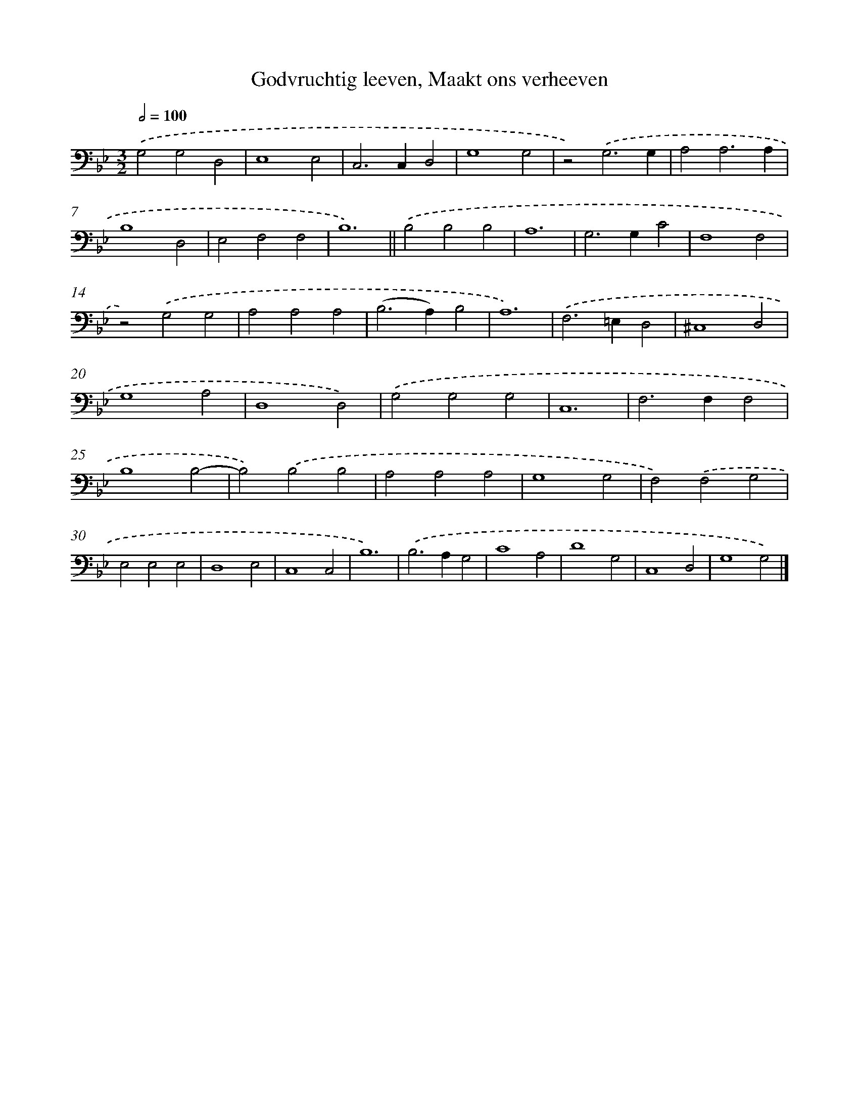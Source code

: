 X: 17220
T: Godvruchtig leeven, Maakt ons verheeven
%%abc-version 2.0
%%abcx-abcm2ps-target-version 5.9.1 (29 Sep 2008)
%%abc-creator hum2abc beta
%%abcx-conversion-date 2018/11/01 14:38:11
%%humdrum-veritas 1020247706
%%humdrum-veritas-data 2101478990
%%continueall 1
%%barnumbers 0
L: 1/4
M: 3/2
Q: 1/2=100
K: Bb clef=bass
.('G,2G,2D,2 |
E,4E,2 |
C,2>C,2D,2 |
G,4G,2 |
z2).('G,3G, |
A,2A,3A, |
B,4D,2 |
E,2F,2F,2 |
B,6) ||
.('B,2B,2B,2 [I:setbarnb 11]|
A,6 |
G,2>G,2C2 |
F,4F,2 |
z2).('G,2G,2 |
A,2A,2A,2 |
(B,2>A,2)B,2 |
A,6) |
.('F,2>=E,2D,2 |
^C,4D,2 |
G,4A,2 |
D,4D,2) |
.('G,2G,2G,2 |
C,6 |
F,2>F,2F,2 |
B,4B,2- |
B,2).('B,2B,2 |
A,2A,2A,2 |
G,4G,2 |
F,2).('F,2G,2 |
E,2E,2E,2 |
D,4E,2 |
C,4C,2 |
B,6) |
.('B,2>A,2G,2 |
C4A,2 |
D4G,2 |
C,4D,2 |
G,4G,2) |]
